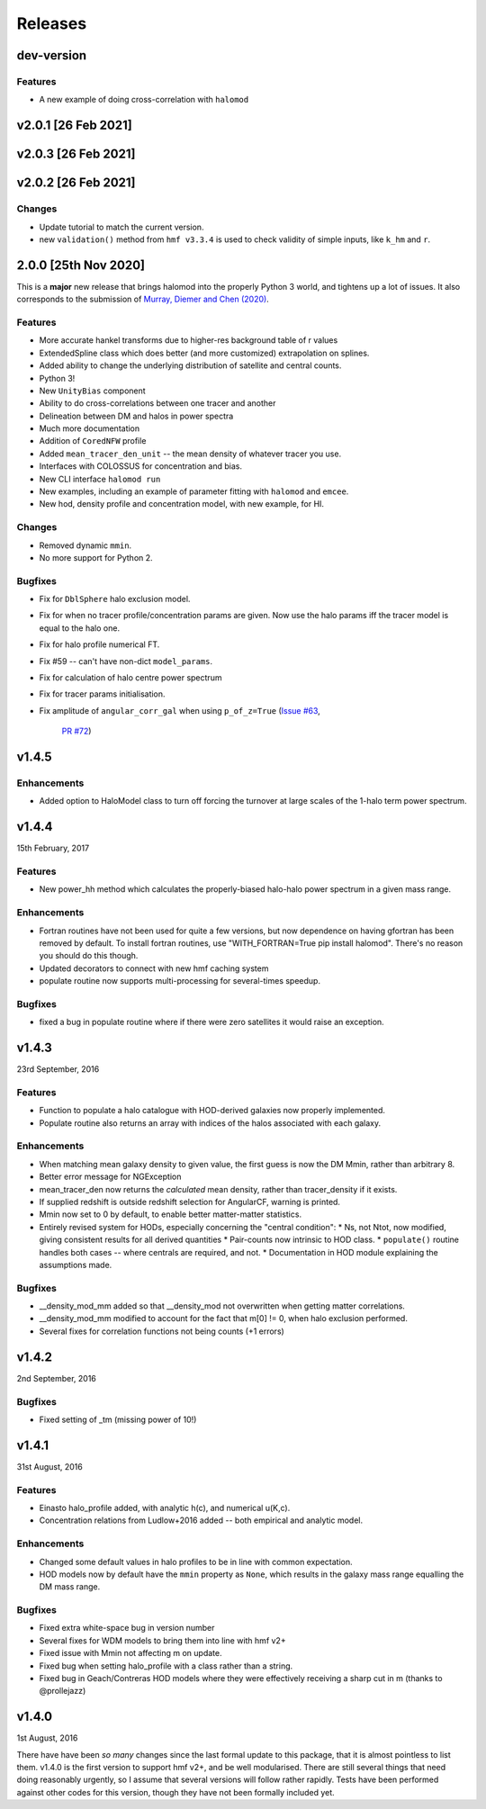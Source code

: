 Releases
========

dev-version
-----------
Features
++++++++
* A new example of doing cross-correlation with ``halomod``


v2.0.1 [26 Feb 2021]
----------------------

v2.0.3 [26 Feb 2021]
----------------------

v2.0.2 [26 Feb 2021]
----------------------

Changes
+++++++
* Update tutorial to match the current version.
* new ``validation()`` method from ``hmf v3.3.4`` is used to check validity
  of simple inputs, like ``k_hm`` and ``r``.

2.0.0 [25th Nov 2020]
---------------------
This is a **major** new release that brings halomod into the properly
Python 3 world, and tightens up a lot of issues. It also corresponds to the
submission of `Murray, Diemer and Chen (2020) <https://arxiv.org/abs/2009.14066>`_.

Features
++++++++

* More accurate hankel transforms due to higher-res background table of r values
* ExtendedSpline class which does better (and more customized) extrapolation on splines.
* Added ability to change the underlying distribution of satellite and central counts.
* Python 3!
* New ``UnityBias`` component
* Ability to do cross-correlations between one tracer and another
* Delineation between DM and halos in power spectra
* Much more documentation
* Addition of ``CoredNFW`` profile
* Added ``mean_tracer_den_unit`` -- the mean density of whatever tracer you use.
* Interfaces with COLOSSUS for concentration and bias.
* New CLI interface ``halomod run``
* New examples, including an example of parameter fitting with ``halomod`` and ``emcee``.
* New hod, density profile and concentration model, with new example, for HI.

Changes
+++++++

* Removed dynamic ``mmin``.
* No more support for Python 2.

Bugfixes
++++++++

* Fix for ``DblSphere`` halo exclusion model.
* Fix for when no tracer profile/concentration params are given. Now use the halo params
  iff the tracer model is equal to the halo one.
* Fix for halo profile numerical FT.
* Fix #59 -- can't have non-dict ``model_params``.
* Fix for calculation of halo centre power spectrum
* Fix for tracer params initialisation.
* Fix amplitude of ``angular_corr_gal`` when using ``p_of_z=True``
  (`Issue #63 <https://github.com/steven-murray/halomod/issues/63>`_,
   `PR #72 <https://github.com/steven-murray/halomod/pull/72>`_)

v1.4.5
------
Enhancements
++++++++++++
* Added option to HaloModel class to turn off forcing the turnover at large scales of the 1-halo term power spectrum.


v1.4.4
------
15th February, 2017

Features
++++++++
* New power_hh method which calculates the properly-biased halo-halo power spectrum in a given mass range.

Enhancements
++++++++++++
* Fortran routines have not been used for quite a few versions, but now dependence on having gfortran has been
  removed by default. To install fortran routines, use "WITH_FORTRAN=True pip install halomod". There's no reason
  you should do this though.
* Updated decorators to connect with new hmf caching system
* populate routine now supports multi-processing for several-times speedup.

Bugfixes
++++++++
* fixed a bug in populate routine where if there were zero satellites it would raise an exception.


v1.4.3
------
23rd September, 2016

Features
++++++++
* Function to populate a halo catalogue with HOD-derived galaxies now properly implemented.
* Populate routine also returns an array with indices of the halos associated with each galaxy.

Enhancements
++++++++++++
* When matching mean galaxy density to given value, the first guess is now the DM Mmin, rather than arbitrary 8.
* Better error message for NGException
* mean_tracer_den now returns the *calculated* mean density, rather than tracer_density if it exists.
* If supplied redshift is outside redshift selection for AngularCF, warning is printed.
* Mmin now set to 0 by default, to enable better matter-matter statistics.
* Entirely revised system for HODs, especially concerning the "central condition":
  * Ns, not Ntot, now modified, giving consistent results for all derived quantities
  * Pair-counts now intrinsic to HOD class.
  * ``populate()`` routine handles both cases -- where centrals are required, and not.
  * Documentation in HOD module explaining the assumptions made.

Bugfixes
++++++++
* __density_mod_mm added so that __density_mod not overwritten when getting matter correlations.
* __density_mod_mm modified to account for the fact that m[0] != 0, when halo exclusion performed.
* Several fixes for correlation functions not being counts (+1 errors)



v1.4.2
------
2nd September, 2016

Bugfixes
++++++++
* Fixed setting of _tm (missing power of 10!)


v1.4.1
------
31st August, 2016

Features
++++++++
* Einasto halo_profile added, with analytic h(c), and numerical u(K,c).
* Concentration relations from Ludlow+2016 added -- both empirical and analytic model.

Enhancements
++++++++++++
* Changed some default values in halo profiles to be in line with common expectation.
* HOD models now by default have the ``mmin`` property as ``None``, which results in the galaxy mass range
  equalling the DM mass range.

Bugfixes
++++++++
* Fixed extra white-space bug in version number
* Several fixes for WDM models to bring them into line with hmf v2+
* Fixed issue with Mmin not affecting m on update.
* Fixed bug when setting halo_profile with a class rather than a string.
* Fixed bug in Geach/Contreras HOD models where they were effectively receiving a sharp cut in m (thanks to @prollejazz)

v1.4.0
------
1st August, 2016

There have have been *so many* changes since the last formal update to this package, that
it is almost pointless to list them. v1.4.0 is the first version to support hmf v2+, and
be well modularised. There are still several things that need doing reasonably urgently,
so I assume that several versions will follow rather rapidly. Tests have been performed
against other codes for this version, though they have not been formally included yet.
